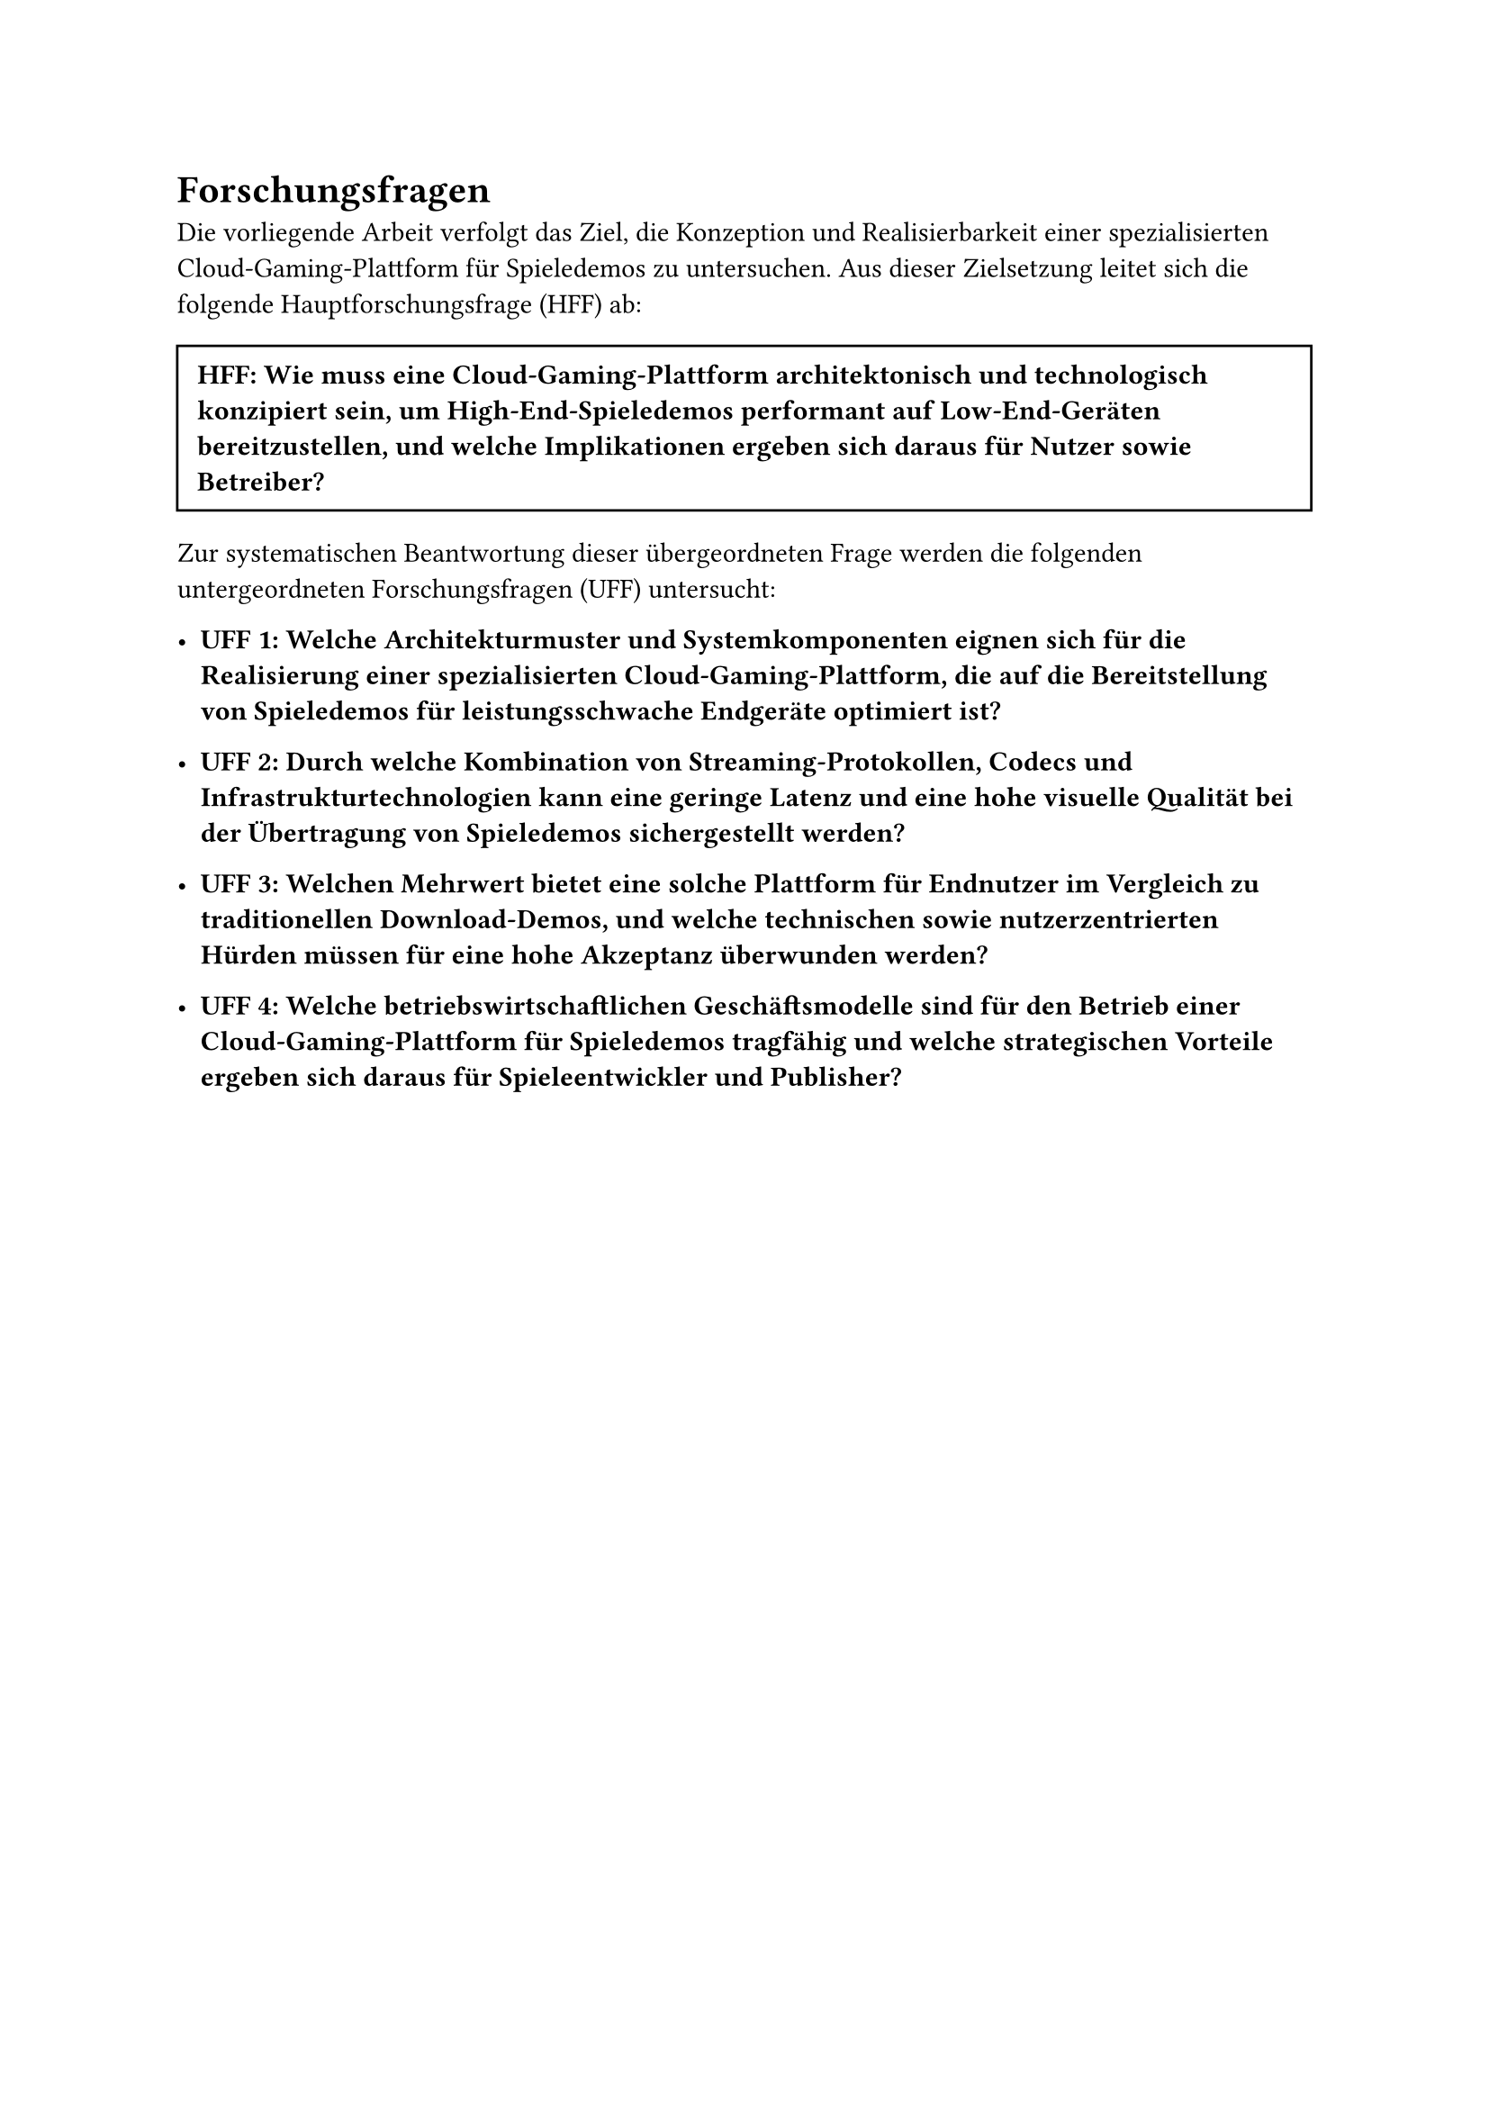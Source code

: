 = Forschungsfragen

Die vorliegende Arbeit verfolgt das Ziel, die Konzeption und Realisierbarkeit einer spezialisierten Cloud-Gaming-Plattform für Spieledemos zu untersuchen. Aus dieser Zielsetzung leitet sich die folgende Hauptforschungsfrage (HFF) ab:

#box(width: 100%, inset: 8pt, stroke: 1pt)[
  *HFF: Wie muss eine Cloud-Gaming-Plattform architektonisch und technologisch konzipiert sein, um High-End-Spieledemos performant auf Low-End-Geräten bereitzustellen, und welche Implikationen ergeben sich daraus für Nutzer sowie Betreiber?*
]

Zur systematischen Beantwortung dieser übergeordneten Frage werden die folgenden untergeordneten Forschungsfragen (UFF) untersucht:

- *UFF 1: Welche Architekturmuster und Systemkomponenten eignen sich für die Realisierung einer spezialisierten Cloud-Gaming-Plattform, die auf die Bereitstellung von Spieledemos für leistungsschwache Endgeräte optimiert ist?*

- *UFF 2: Durch welche Kombination von Streaming-Protokollen, Codecs und Infrastrukturtechnologien kann eine geringe Latenz und eine hohe visuelle Qualität bei der Übertragung von Spieledemos sichergestellt werden?*

- *UFF 3: Welchen Mehrwert bietet eine solche Plattform für Endnutzer im Vergleich zu traditionellen Download-Demos, und welche technischen sowie nutzerzentrierten Hürden müssen für eine hohe Akzeptanz überwunden werden?*

- *UFF 4: Welche betriebswirtschaftlichen Geschäftsmodelle sind für den Betrieb einer Cloud-Gaming-Plattform für Spieledemos tragfähig und welche strategischen Vorteile ergeben sich daraus für Spieleentwickler und Publisher?*

